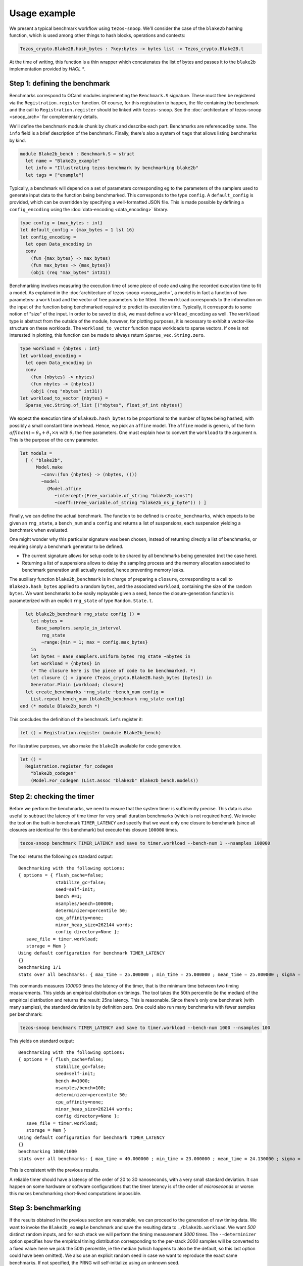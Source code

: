 Usage example
=============

We present a typical benchmark workflow using ``tezos-snoop``.
We'll consider the case of the ``blake2b`` hashing function, which
is used among other things to hash blocks, operations and contexts:

.. code-block:: ocaml

   Tezos_crypto.Blake2B.hash_bytes : ?key:bytes -> bytes list -> Tezos_crypto.Blake2B.t

At the time of writing, this function is a thin wrapper which
concatenates the list of bytes and passes it to the ``blake2b``
implementation provided by `HACL *`.

Step 1: defining the benchmark
------------------------------

Benchmarks correspond to OCaml modules implementing the ``Benchmark.S`` signature.
These must then be registered via the ``Registration.register`` function.
Of course, for this registration to happen, the file containing the benchmark
and the call to ``Registration.register`` should be linked with ``tezos-snoop``.
See the :doc:`architecture of tezos-snoop <snoop_arch>` for complementary details.

We'll define the benchmark module chunk by chunk and describe each part.
Benchmarks are referenced by ``name``. The ``info`` field is a brief
description of the benchmark. Finally, there's also a system of ``tags``
that allows listing benchmarks by kind.

.. code-block:: ocaml

   module Blake2b_bench : Benchmark.S = struct
     let name = "Blake2b_example"
     let info = "Illustrating tezos-benchmark by benchmarking blake2b"
     let tags = ["example"]

Typically, a benchmark will depend on a set of parameters corresponding eg to
the parameters of the samplers used to generate input data to the function
being benchmarked. This corresponds to the type ``config``. A ``default_config``
is provided, which can be overridden by specifying a well-formatted JSON file.
This is made possible by defining a ``config_encoding`` using the
:doc:`data-encoding <data_encoding>` library.

.. code-block:: ocaml

     type config = {max_bytes : int}
     let default_config = {max_bytes = 1 lsl 16}
     let config_encoding =
       let open Data_encoding in
       conv
         (fun {max_bytes} -> max_bytes)
         (fun max_bytes -> {max_bytes})
         (obj1 (req "max_bytes" int31))

Benchmarking involves measuring the execution time of some piece of code
and using the recorded execution time to fit a model.
As explained in the :doc:`architecture of tezos-snoop <snoop_arch>`,
a model is in fact a function of two parameters: a ``workload`` and the
vector of free parameters to be fitted. The ``workload`` corresponds to
the information on the input of the function being benchmarked required
to predict its execution time. Typically, it corresponds to some notion
of "size" of the input. In order to be saved to disk, we must define
a ``workload_encoding`` as well. The ``workload`` type is abstract from the
outside of the module, however, for plotting purposes, it is
necessary to exhibit a vector-like structure on these workloads. The
``workload_to_vector`` function maps workloads to sparse vectors. If one is
not interested in plotting, this function can be made to always return
``Sparse_vec.String.zero``.

.. code-block:: ocaml

     type workload = {nbytes : int}
     let workload_encoding =
       let open Data_encoding in
       conv
         (fun {nbytes} -> nbytes)
         (fun nbytes -> {nbytes})
         (obj1 (req "nbytes" int31))
     let workload_to_vector {nbytes} =
       Sparse_vec.String.of_list [("nbytes", float_of_int nbytes)]

We expect the execution time of ``Blake2b.hash_bytes`` to be proportional
to the number of bytes being hashed, with possibly a small constant time overhead.
Hence, we pick an ``affine`` model. The ``affine`` model is generic, of the form
:math:`affine(n) = \theta_0 + \theta_1 \times n` with :math:`\theta_i` the free
parameters. One must explain how to convert the ``workload`` to the argument ``n``.
This is the purpose of the ``conv`` parameter.

.. code-block:: ocaml

     let models =
       [ ( "blake2b",
           Model.make
             ~conv:(fun {nbytes} -> (nbytes, ()))
             ~model:
               (Model.affine
                  ~intercept:(Free_variable.of_string "blake2b_const")
                  ~coeff:(Free_variable.of_string "blake2b_ns_p_byte")) ) ]

Finally, we can define the actual benchmark. The function to be defined
is ``create_benchmarks``, which expects to be given an ``rng_state``,
a ``bench_num`` and a ``config`` and returns a list of suspensions, each
suspension yielding a benchmark when evaluated.

One might wonder why this particular signature was been chosen, instead of
returning directly a list of benchmarks, or requiring simply a benchmark
generator to be defined.

- The current signature allows for setup code to be shared by all benchmarks
  being generated (not the case here).
- Returning a list of suspensions allows to delay the sampling process
  and the memory allocation associated to benchmark generation until
  actually needed, hence preventing memory leaks.

The auxiliary function ``blake2b_benchmark`` is in charge of
preparing a ``closure``, corresponding to a call to ``Blake2b.hash_bytes``
applied to a random ``bytes``, and the associated ``workload``, containing the
size of the random ``bytes``. We want benchmarks to be easily replayable
given a seed, hence the closure-generation function is parameterized with
an explicit ``rng_state`` of type ``Random.State.t``.

.. code-block:: ocaml

     let blake2b_benchmark rng_state config () =
       let nbytes =
         Base_samplers.sample_in_interval
           rng_state
           ~range:{min = 1; max = config.max_bytes}
       in
       let bytes = Base_samplers.uniform_bytes rng_state ~nbytes in
       let workload = {nbytes} in
       (* The closure here is the piece of code to be benchmarked. *)
       let closure () = ignore (Tezos_crypto.Blake2B.hash_bytes [bytes]) in
       Generator.Plain {workload; closure}
     let create_benchmarks ~rng_state ~bench_num config =
       List.repeat bench_num (blake2b_benchmark rng_state config)
   end (* module Blake2b_bench *)

This concludes the definition of the benchmark. Let's register it:

.. code-block:: ocaml

   let () = Registration.register (module Blake2b_bench)

For illustrative purposes, we also make the ``blake2b`` available for code generation.

.. code-block:: ocaml

   let () =
     Registration.register_for_codegen
       "blake2b_codegen"
       (Model.For_codegen (List.assoc "blake2b" Blake2b_bench.models))

Step 2: checking the timer
--------------------------

Before we perform the benchmarks, we need to ensure that the system timer
is sufficiently precise. This data is also useful to subtract the latency
of time timer for very small duration benchmarks (which is not required here).
We invoke the tool on the built-in benchmark ``TIMER_LATENCY`` and specify
that we want only one closure to benchmark (since all closures are identical
for this benchmark) but execute this closure ``100000`` times.

.. code-block:: shell

   tezos-snoop benchmark TIMER_LATENCY and save to timer.workload --bench-num 1 --nsamples 100000

The tool returns the following on standard output:

::

   Benchmarking with the following options:
   { options = { flush_cache=false;
                 stabilize_gc=false;
                 seed=self-init;
                 bench #=1;
                 nsamples/bench=100000;
                 determinizer=percentile 50;
                 cpu_affinity=none;
                 minor_heap_size=262144 words;
                 config directory=None };
      save_file = timer.workload;
      storage = Mem }
   Using default configuration for benchmark TIMER_LATENCY
   {}
   benchmarking 1/1
   stats over all benchmarks: { max_time = 25.000000 ; min_time = 25.000000 ; mean_time = 25.000000 ; sigma = 0.000000 }

This commands measures `100000` times the latency of the timer, that is
the minimum time between two timing measurements. This yields an empirical distribution
on timings. The tool takes the 50th percentile (ie the median) of the empirical distribution
and returns the result: 25ns latency. This is reasonable.
Since there's only one benchmark (with many samples), the standard deviation is by definition
zero. One could also run many benchmarks with fewer samples per benchmark:

.. code-block:: shell

   tezos-snoop benchmark TIMER_LATENCY and save to timer.workload --bench-num 1000 --nsamples 100

This yields on standard output:

::

   Benchmarking with the following options:
   { options = { flush_cache=false;
                 stabilize_gc=false;
                 seed=self-init;
                 bench #=1000;
                 nsamples/bench=100;
                 determinizer=percentile 50;
                 cpu_affinity=none;
                 minor_heap_size=262144 words;
                 config directory=None };
      save_file = timer.workload;
      storage = Mem }
   Using default configuration for benchmark TIMER_LATENCY
   {}
   benchmarking 1000/1000
   stats over all benchmarks: { max_time = 40.000000 ; min_time = 23.000000 ; mean_time = 24.130000 ; sigma = 0.653529 }

This is consistent with the previous results.

A reliable timer should have a latency of the order of 20 to 30 nanoseconds, with a very small standard deviation.
It can happen on some hardware or software configurations that the timer latency is of the order of
*microseconds* or worse: this makes benchmarking short-lived computations impossible.

Step 3: benchmarking
--------------------

If the results obtained in the previous section are reasonable,
we can proceed to the generation of raw timing data. We want
to invoke the ``Blake2b_example`` benchmark and save the resulting data to ``./blake2b.workload``.
We want `500` distinct random inputs, and for each stack we will perform
the timing measurement `3000` times. The ``--determinizer`` option specifies
how the empirical timing distribution corresponding to the per-stack `3000` samples
will be converted to a fixed value: here we pick the 50th percentile, ie the median
(which happens to also be the default, so this last option could have been omitted).
We also use an explicit random seed in case we want to reproduce the exact same benchmarks.
If not specified, the PRNG will self-initialize using an unknown seed.

.. code-block:: shell

   tezos-snoop benchmark Blake2b_example and save to blake2b.workload --bench-num 500 --nsamples 3000 --seed 12897

Here's the output:

::

   Benchmarking with the following options:
   { options = { flush_cache=false;
                 stabilize_gc=false;
                 seed=12897;
                 bench #=500;
                 nsamples/bench=3000;
                 determinizer=percentile 50;
                 cpu_affinity=none;
                 minor_heap_size=262144 words;
                 config directory=None };
      save_file = blake2b.workload;
      storage = Mem }
   Using default configuration for benchmark Blake2b_example
   { "max_bytes": 65536 }
   benchmarking 500/500
   stats over all benchmarks: { max_time = 71957.000000 ; min_time = 284.000000 ; mean_time = 34750.532000 ; sigma = 20155.604394 }

Since the size of inputs varies a lot, the statistics over all benchmarks are less useful.

Step 3.5: (optional) removing outliers
--------------------------------------

It is possible to remove outliers from the raw benchmark data. The command is the following:

.. code-block:: shell

   tezos-snoop remove outliers from data ./blake2b.workload above 3 sigmas and save to blake2b-cleaned.workload

In this particular example, the data seems clean though:

::

   Measure.load: loaded ./blake2b.workload
   Removing outliers.
   Stats: { max_time = 71925.000000 ; min_time = 289.000000 ; mean_time = 34988.436000 ; sigma = 20766.341788 }
   Validity interval: [-27310.589365, 97287.461365].
   Removed 0 outliers out of 500 elements.

The best defense against outliers is to have clean data in the first place: use a stable environment for benchmarking.

.. _Fitting the model:

Step 4: fitting the model
-------------------------

We can now proceed to inferring the free parameters from the model using the data.
At the time of writing, the tool offloads the regression problem to the scikit-learn
(aka sklearn) Python library: install it before proceeding. Let's execute the following command:

.. code-block:: shell

   tezos-snoop infer parameters for model blake2b on data blake2b.workload using lasso --lasso-positive --dump-csv blake2b.csv --save-solution blake2b.sol --plot

::

   Initializing python... Done.
   Measure.load: loaded blake2b.workload
   Applying model to workload data 500/500
   Initializing matrices 500/500
   Importing blake2b.csv
   Exporting to blake2b.csv
   Saved solution to blake2b.sol

The command performed the following tasks:

- load the workload data from ``blake2b.workload``;
- construct a linear regression problem using the chosen model: here,
  the ``Blake2b_example`` benchmark only provides the ``blake2b`` model;
- solve this problem using the specified ``lasso`` algorithm, with the
  constraint that the inferred coefficients must be positive;
- dump the result of inference to a csv file named ``blake2b.csv``;
- save a structured solution (useful for code generation) to ``blake2b.sol``;
- plot the result of inference.

Let's first have a look at the contents of the CSV solution ``blake2b.csv``.

.. csv-table:: Inference results
   :header: "blake2b_const", "blake2b_ns_p_byte"

   129.279086813,1.09627036127

The columns correspond to the inferred values for the free
variables of the ``blake2b`` cost model. The units are respectively
ns/bytes for ``blake2b_ns_p_byte`` and ns for ``blake2b_const``.

The tool also produces a plot:

.. image:: images/inference.png

The leftmost figure plots the empirical data, i.e. the raw execution time
(in nanoseconds) as a function of the input size (here, in bytes -- other
data structures might use different notions of sizes). The rightmost figure
plots the empirical data along the predicted execution time. If the model
is good and the parameters were correctly fitted, these should match.
The central plot is useful when using complex nonlinearities to model
the execution time of some piece of code: the tool will project back the
raw data in the linear space spanned by the chosen nonlinearities and
if the model is good, one should observe that the empirical data lies
along a linear subspace. Here, the model is trivial so the central plot
is less interesting.

Step 5: generating code
-----------------------

As a final step, we demonstrate how to generate code corresponding to the
model. This is typically used to generate gas consumption functions
for Michelson instructions and not for raw functions like ``blake2b``
but the principle is similar.

.. code-block:: shell

   tezos-snoop generate code using solution blake2b.sol and model blake2b_codegen

By default, the tool produces integer code by casting floating point constant to integers.
The tool produces the following code on ``stdout``:

.. code-block:: ocaml

   let model_blake2b_codegen size =
       (int_of_float 144.753899773) + (int_of_float 1.17988921492) * size

It is also possible to generate code implementing the cost function using
fixed-point arithmetic. This requires specifying some codegen parameters in a JSON
file. For instance, we can require to consider 5 bits of precision and use
rounding to nearest to convert constants, failing if we make more than 10% relative
error when casting. The ``inverse_scaling`` and ``resolution`` parameters respectively
specify the fraction of digits considered to be not significant, and the resolution
of the grid used when prettifying constants (in nanoseconds).

.. code-block:: JSON

   { "precision": 5, "max_relative_error": 0.1, "cast_mode": "Round", "inverse_scaling": 3, "resolution": 5 }

Calling the tool:

.. code-block:: shell

   tezos-snoop generate code using solution blake2b.sol and model blake2b_codegen --fixed-point codegen_params.json

We get:

.. code-block:: ocaml

   let model_blake2b_codegen size =
       let v0 = size in
       150 + ((v0 + (v0 lsr 3)) + (v0 lsr 5))
